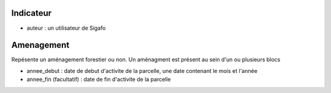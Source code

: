 .. index:: indicator

Indicateur
----------

* auteur : un utilisateur de Sigafo

.. index:: amenagement

Amenagement
-----------

Repésente un aménagement forestier ou non. Un aménagment est présent
au sein d'un ou plusieurs blocs


* annee_debut : date de debut d'activite de la parcelle, une date
  contenant le mois et l'année

* annee_fin (facultatif) : date de fin d'activite de la parcelle
